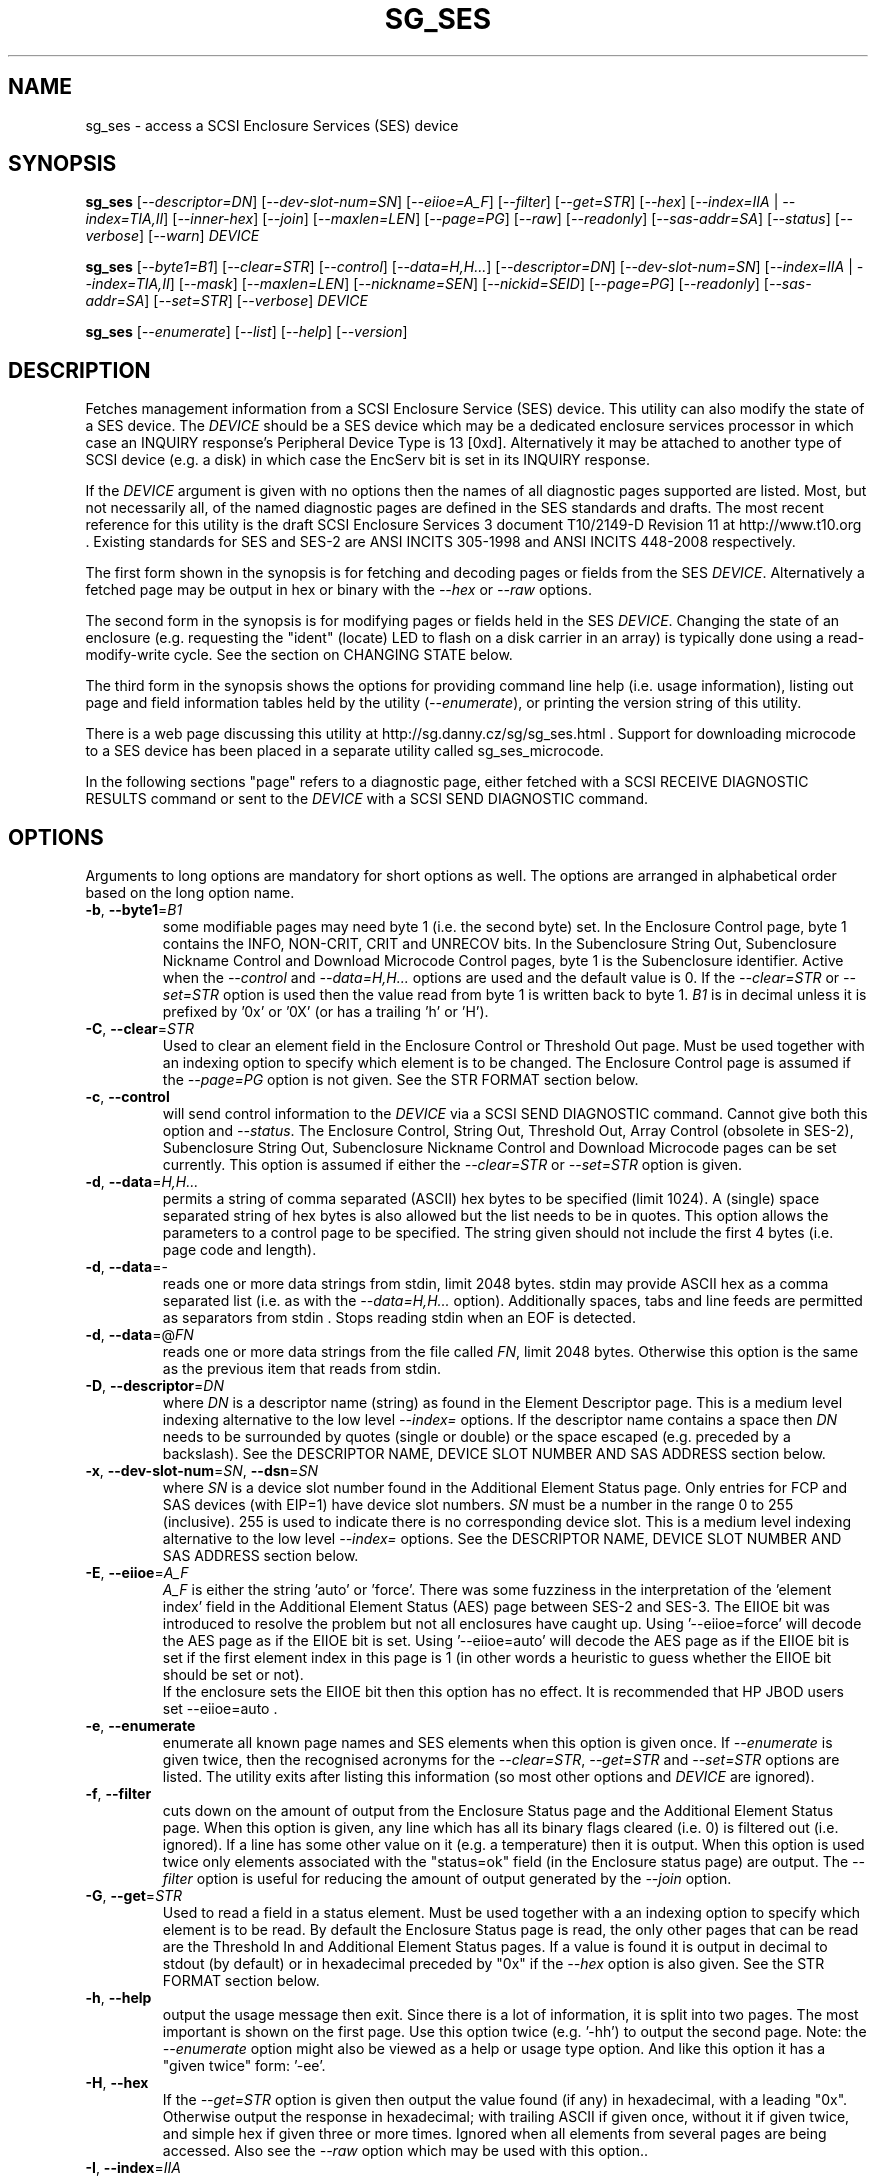 .TH SG_SES "8" "March 2016" "sg3_utils\-1.43" SG3_UTILS
.SH NAME
sg_ses \- access a SCSI Enclosure Services (SES) device
.SH SYNOPSIS
.B sg_ses
[\fI\-\-descriptor=DN\fR] [\fI\-\-dev\-slot\-num=SN\fR] [\fI\-\-eiioe=A_F\fR]
[\fI\-\-filter\fR] [\fI\-\-get=STR\fR] [\fI\-\-hex\fR]
[\fI\-\-index=IIA\fR | \fI\-\-index=TIA,II\fR] [\fI\-\-inner\-hex\fR]
[\fI\-\-join\fR] [\fI\-\-maxlen=LEN\fR] [\fI\-\-page=PG\fR] [\fI\-\-raw\fR]
[\fI\-\-readonly\fR] [\fI\-\-sas\-addr=SA\fR] [\fI\-\-status\fR]
[\fI\-\-verbose\fR] [\fI\-\-warn\fR] \fIDEVICE\fR
.PP
.B sg_ses
[\fI\-\-byte1=B1\fR] [\fI\-\-clear=STR\fR] [\fI\-\-control\fR]
[\fI\-\-data=H,H...\fR] [\fI\-\-descriptor=DN\fR]
[\fI\-\-dev\-slot\-num=SN\fR] [\fI\-\-index=IIA\fR | \fI\-\-index=TIA,II\fR]
[\fI\-\-mask\fR] [\fI\-\-maxlen=LEN\fR] [\fI\-\-nickname=SEN\fR]
[\fI\-\-nickid=SEID\fR]  [\fI\-\-page=PG\fR] [\fI\-\-readonly\fR]
[\fI\-\-sas\-addr=SA\fR] [\fI\-\-set=STR\fR] [\fI\-\-verbose\fR]
\fIDEVICE\fR
.PP
.B sg_ses
[\fI\-\-enumerate\fR] [\fI\-\-list\fR] [\fI\-\-help\fR] [\fI\-\-version\fR]
.SH DESCRIPTION
.\" Add any additional description here
.PP
Fetches management information from a SCSI Enclosure Service (SES) device.
This utility can also modify the state of a SES device. The \fIDEVICE\fR
should be a SES device which may be a dedicated enclosure services
processor in which case an INQUIRY response's Peripheral Device Type is
13 [0xd]. Alternatively it may be attached to another type of SCSI
device (e.g. a disk) in which case the EncServ bit is set in its INQUIRY
response.
.PP
If the \fIDEVICE\fR argument is given with no options then the names of all
diagnostic pages supported are listed. Most, but not necessarily all, of the
named diagnostic pages are defined in the SES standards and drafts. The most
recent reference for this utility is the draft SCSI Enclosure Services 3
document T10/2149\-D Revision 11 at http://www.t10.org . Existing standards
for SES and SES\-2 are ANSI INCITS 305\-1998 and ANSI INCITS 448\-2008
respectively.
.PP
The first form shown in the synopsis is for fetching and decoding pages
or fields from the SES \fIDEVICE\fR. Alternatively a fetched page may be
output in hex or binary with the \fI\-\-hex\fR or \fI\-\-raw\fR options.
.PP
The second form in the synopsis is for modifying pages or fields held in
the SES \fIDEVICE\fR. Changing the state of an enclosure (e.g. requesting
the "ident" (locate) LED to flash on a disk carrier in an array) is typically
done using a read\-modify\-write cycle. See the section on CHANGING STATE
below.
.PP
The third form in the synopsis shows the options for providing command line
help (i.e. usage information), listing out page and field information tables
held by the utility (\fI\-\-enumerate\fR), or printing the version string
of this utility.
.PP
There is a web page discussing this utility at
http://sg.danny.cz/sg/sg_ses.html . Support for downloading microcode to
a SES device has been placed in a separate utility called sg_ses_microcode.
.PP
In the following sections "page" refers to a diagnostic page, either
fetched with a SCSI RECEIVE DIAGNOSTIC RESULTS command or sent to the
\fIDEVICE\fR with a SCSI SEND DIAGNOSTIC command.
.SH OPTIONS
Arguments to long options are mandatory for short options as well.
The options are arranged in alphabetical order based on the long
option name.
.TP
\fB\-b\fR, \fB\-\-byte1\fR=\fIB1\fR
some modifiable pages may need byte 1 (i.e. the second byte) set. In the
Enclosure Control page, byte 1 contains the INFO, NON\-CRIT, CRIT and
UNRECOV bits. In the Subenclosure String Out, Subenclosure Nickname Control
and Download Microcode Control pages, byte 1 is the Subenclosure identifier.
Active when the \fI\-\-control\fR and \fI\-\-data=H,H...\fR options are used
and the default value is 0. If the \fI\-\-clear=STR\fR or \fI\-\-set=STR\fR
option is used then the value read from byte 1 is written back to byte 1.
\fIB1\fR is in decimal unless it is prefixed by '0x' or '0X' (or has a
trailing 'h' or 'H').
.TP
\fB\-C\fR, \fB\-\-clear\fR=\fISTR\fR
Used to clear an element field in the Enclosure Control or Threshold Out
page. Must be used together with an indexing option to specify which element
is to be changed. The Enclosure Control page is assumed if the
\fI\-\-page=PG\fR option is not given. See the STR FORMAT section below.
.TP
\fB\-c\fR, \fB\-\-control\fR
will send control information to the \fIDEVICE\fR via a SCSI SEND
DIAGNOSTIC command. Cannot give both this option and \fI\-\-status\fR.
The Enclosure Control, String Out, Threshold Out, Array Control (obsolete
in SES\-2), Subenclosure String Out, Subenclosure Nickname Control and
Download Microcode pages can be set currently. This option is assumed if
either the \fI\-\-clear=STR\fR or \fI\-\-set=STR\fR option is given.
.TP
\fB\-d\fR, \fB\-\-data\fR=\fIH,H...\fR
permits a string of comma separated (ASCII) hex bytes to be specified (limit
1024). A (single) space separated string of hex bytes is also allowed but
the list needs to be in quotes. This option allows the parameters to a
control page to be specified. The string given should not include the first 4
bytes (i.e. page code and length).
.TP
\fB\-d\fR, \fB\-\-data\fR=\-
reads one or more data strings from stdin, limit 2048 bytes. stdin may
provide ASCII hex as a comma separated list (i.e. as with the
\fI\-\-data=H,H...\fR option). Additionally spaces, tabs and line feeds are
permitted as separators from stdin . Stops reading stdin when an EOF is
detected.
.TP
\fB\-d\fR, \fB\-\-data\fR=@\fIFN\fR
reads one or more data strings from the file called \fIFN\fR, limit 2048
bytes. Otherwise this option is the same as the previous item that reads
from stdin.
.TP
\fB\-D\fR, \fB\-\-descriptor\fR=\fIDN\fR
where \fIDN\fR is a descriptor name (string) as found in the Element
Descriptor page. This is a medium level indexing alternative to the low
level \fI\-\-index=\fR options. If the descriptor name contains a space then
\fIDN\fR needs to be surrounded by quotes (single or double) or the space
escaped (e.g. preceded by a backslash). See the DESCRIPTOR NAME, DEVICE SLOT
NUMBER AND SAS ADDRESS section below.
.TP
\fB\-x\fR, \fB\-\-dev\-slot\-num\fR=\fISN\fR, \fB\-\-dsn\fR=\fISN\fR
where \fISN\fR is a device slot number found in the Additional Element Status
page. Only entries for FCP and SAS devices (with EIP=1) have device slot
numbers. \fISN\fR must be a number in the range 0 to 255 (inclusive). 255 is
used to indicate there is no corresponding device slot. This is a medium level
indexing alternative to the low level \fI\-\-index=\fR options. See the
DESCRIPTOR NAME, DEVICE SLOT NUMBER AND SAS ADDRESS section below.
.TP
\fB\-E\fR, \fB\-\-eiioe\fR=\fIA_F\fR
\fIA_F\fR is either the string 'auto' or 'force'. There was some fuzziness
in the interpretation of the 'element index' field in the Additional Element
Status (AES) page between SES\-2 and SES\-3. The EIIOE bit was introduced to
resolve the problem but not all enclosures have caught up.
Using '\-\-eiioe=force' will decode the AES page as if the EIIOE bit is set.
Using '\-\-eiioe=auto' will decode the AES page as if the EIIOE bit is set
if the first element index in this page is 1 (in other words a heuristic to
guess whether the EIIOE bit should be set or not).
.br
If the enclosure sets the EIIOE bit then this option has no effect. It is
recommended that HP JBOD users set --eiioe=auto .
.TP
\fB\-e\fR, \fB\-\-enumerate\fR
enumerate all known page names and SES elements when this option is given
once. If \fI\-\-enumerate\fR is given twice, then the recognised acronyms for
the \fI\-\-clear=STR\fR, \fI\-\-get=STR\fR and \fI\-\-set=STR\fR options are
listed. The utility exits after listing this information (so most other
options and \fIDEVICE\fR are ignored).
.TP
\fB\-f\fR, \fB\-\-filter\fR
cuts down on the amount of output from the Enclosure Status page and the
Additional Element Status page. When this option is given, any line which
has all its binary flags cleared (i.e. 0) is filtered out (i.e.  ignored).
If a line has some other value on it (e.g. a temperature) then it is output.
When this option is used twice only elements associated with the "status=ok"
field (in the Enclosure status page) are output. The \fI\-\-filter\fR option
is useful for reducing the amount of output generated by the \fI\-\-join\fR
option.
.TP
\fB\-G\fR, \fB\-\-get\fR=\fISTR\fR
Used to read a field in a status element. Must be used together with a an
indexing option to specify which element is to be read. By default the
Enclosure Status page is read, the only other pages that can be read are the
Threshold In and Additional Element Status pages. If a value is found it is
output in decimal to stdout (by default) or in hexadecimal preceded by "0x"
if the \fI\-\-hex\fR option is also given. See the STR FORMAT section below.
.TP
\fB\-h\fR, \fB\-\-help\fR
output the usage message then exit. Since there is a lot of information,
it is split into two pages. The most important is shown on the first page.
Use this option twice (e.g. '\-hh') to output the second page. Note: the
\fI\-\-enumerate\fR option might also be viewed as a help or usage type
option. And like this option it has a "given twice" form: '\-ee'.
.TP
\fB\-H\fR, \fB\-\-hex\fR
If the \fI\-\-get=STR\fR option is given then output the value found (if
any) in hexadecimal, with a leading "0x". Otherwise output the response
in hexadecimal; with trailing ASCII if given once, without it if given
twice, and simple hex if given three or more times. Ignored when all
elements from several pages are being accessed. Also see the \fI\-\-raw\fR
option which may be used with this option..
.TP
\fB\-I\fR, \fB\-\-index\fR=\fIIIA\fR
where \fIIIA\fR is either an individual index (II) or an Element type
abbreviation (A). See the INDEXES section below. If the \fI\-\-page=PG\fR
option is not given then the Enclosure Status (or Control) page is assumed.
May be used with the \fI\-\-join\fR option or one of the \fI\-\-clear=STR\fR,
\fI\-\-get=STR\fR or \fI\-\-set=STR\fR options. To enumerate the available
Element type abbreviations use the \fI\-\-enumerate\fR option.
.TP
\fB\-I\fR, \fB\-\-index\fR=\fITIA,II\fR
where \fITIA,II\fR is an type header index (TI) or Element type
abbreviation (A) followed by an individual index (II). See the INDEXES section
below. If the \fI\-\-page=PG\fR option is not given then the Enclosure
Status (or Control) page is assumed. May be used with the \fI\-\-join\fR
option or one of the \fI\-\-clear=STR\fR, \fI\-\-get=STR\fR or
\fI\-\-set=STR\fR options. To enumerate the available Element type
abbreviations use the \fI\-\-enumerate\fR option.
.TP
\fB\-i\fR, \fB\-\-inner\-hex\fR
the outer levels of a status page are decoded and printed out but the
innermost level (e.g. the Element Status Descriptor) is output in hex. Also
active with the Additional Element Status and Threshold In pages. Can be
used with an indexing option and/or \fI\-\-join\fR options.
.TP
\fB\-j\fR, \fB\-\-join\fR
group elements from the Element Descriptor, Enclosure Status and Additional
Element Status pages. If this option is given twice then elements from the
Threshold In page are also grouped. The order is dictated by the Configuration
page. All elements are output unless one of the indexing options is given,
in which case only the matching element and its associated fields are output.
The \fI\-\-filter\fR option can be added to reduce the amount of output
generated by this option. See the INDEXES and DESCRIPTOR NAME, DEVICE SLOT
NUMBER AND SAS ADDRESS sections below.
.TP
\fB\-l\fR, \fB\-\-list\fR
This option is equivalent to \fI\-\-enumerate\fR. See that option.
.TP
\fB\-M\fR, \fB\-\-mask\fR
When modifying elements, the default action is a read (status element),
mask, modify (based on \fI\-\-clear=STR\fR or \fI\-\-set=STR\fR) then write
back as the control element. The mask step is new in sg_ses version 1.98
and is based on what is allowable (and in the same location) in draft SES\-3
revision 6. Those masks may evolve, as they have in the past. This option
re\-instates the previous logic which was to ignore the mask step. The
default action (i.e. without this option) is to perform the mask step in
the read\-mask\-modify\-write sequence.
.TP
\fB\-m\fR, \fB\-\-maxlen\fR=\fILEN\fR
\fILEN\fR is placed in the ALLOCATION LENGTH field of the SCSI RECEIVE
DIAGNOSTIC RESULTS commands sent by the utility. It represents the maximum
size of data the SES device can return (in bytes). It cannot exceed 65535
and defaults to 65532 (bytes). Some systems may not permit such large sizes
hence the need for this option. If \fILEN\fR is set to 0 then the default
size is used.
.TP
\fB\-n\fR, \fB\-\-nickname\fR=\fISEN\fR
where \fISEN\fR is the new Subenclosure Nickname. Only the first 32
characters (bytes) of \fISEN\fR are used, if more are given they are
ignored. See the SETTING SUBENCLOSURE NICKNAME section below.
.TP
\fB\-N\fR, \fB\-\-nickid\fR=\fISEID\fR
where \fISEID\fR is the Subenclosure identifier that the new
Nickname (\fISEN\fR) will be applied to. So \fISEID\fR must be an existing
Subenclosure identifier. The default value is 0 which is the
main enclosure.
.TP
\fB\-p\fR, \fB\-\-page\fR=\fIPG\fR
where \fIPG\fR is a page abbreviation or code (a number). If \fIPG\fR
starts with a digit it is assumed to be in decimal unless prefixed by
0x for hex. Valid range is 0 to 255 (0x0 to 0xff) inclusive. Default is
page 'sdp' which is page_code 0 (i.e. "Supported Diagnostic Pages") if
no other options are given.
.br
To list the available page abbreviations give "xxx" for \fIPG\fR; the same
information can also be found with the \fI\-\-enumerate\fR option.
.TP
\fB\-r\fR, \fB\-\-raw\fR
outputs the chosen status page in ASCII hex in a format suitable for a
later invocation using the \fI\-\-data=\fR option. A page less its first
4 bytes (page code and length) is output. When used twice (e.g. \fI\-rr\fR)
the full page contents is output in binary to stdout.
.TP
\fB\-R\fR, \fB\-\-readonly\fR
open the \fIDEVICE\fR read\-only (e.g. in Unix with the O_RDONLY flag).
The default is to open it read\-write.
.TP
\fB\-A\fR, \fB\-\-sas\-addr\fR=\fISA\fR
this is an indexing method for SAS end devices (e.g. SAS disks). The utility
will try to find the element or slot in the Additional Element Status page
whose SAS address matches \fISA\fR. For a SAS disk or tape that SAS address
is its target port identifier for the port connected to that element or slot.
Most SAS disks and tapes have two such target ports, usually numbered
consecutively.
.br
SATA devices in a SAS enclosure often receive "manufactured" target port
identifiers from a SAS expander; typically will a SAS address close to
but different from the SAS address of the expander itself. Note that this
manufactured target port identifier is different from a SATA disk's WWN.
.br
\fISA\fR is a hex number that is up to 8 digits long. It may have a
leading '0x' or '0X' or a trailing 'h' or 'H'. This option is a medium level
 indexing alternative to the low level \fI\-\-index=\fR options.
See the DESCRIPTOR NAME, DEVICE SLOT NUMBER AND SAS ADDRESS section below.
.TP
\fB\-S\fR, \fB\-\-set\fR=\fISTR\fR
Used to set an element field in the Enclosure Control or Threshold Out page.
Must be used together with an indexing option to specify which element is to
be changed. The Enclosure Control page is assumed if the \fI\-\-page=PG\fR
option is not given. See the STR FORMAT section below.
.TP
\fB\-s\fR, \fB\-\-status\fR
will fetch page from the \fIDEVICE\fR via a SCSI RECEIVE DIAGNOSTIC RESULTS
command. In the absence of other options that imply modifying a page (e.g.
\fI\-\-control\fR or \fI\-\-set=STR\fR) then \fI\-\-status\fR is assumed.
.TP
\fB\-v\fR, \fB\-\-verbose\fR
increase the level of verbosity. For example when this option is given four
times (in which case the short form is more convenient: '\-vvvv') then if
the internal join array has been generated then it is output to stderr in
form suitable for debugging.
.TP
\fB\-V\fR, \fB\-\-version\fR
print the version string and then exit.
.TP
\fB\-w\fR, \fB\-\-warn\fR
warn about certain irregularities with warnings sent to stderr. The join
is a complex operation that relies on information from several pages to be
synchronized. The quality of SES devices vary and to be fair, the
descriptions from T10 drafts and standards have been tweaked several
times (see the EIIOE bit) in order to clear up confusion.
.SH INDEXES
An enclosure can have information about its disk and tape drives plus other
supporting components like power supplies spread across several pages.
Addressing a specific element (overall or individual) within a page is
complicated. This section describes low level indexing (i.e. choosing a
single element (or a group of related elements) from a large number of
elements). If available, the medium level indexing described in the
following section (DESCRIPTOR NAME, DEVICE SLOT NUMBER AND SAS ADDRESS)
might be simpler to use.
.PP
The Configuration page is key to low level indexing: it contains a list
of "type headers", each of which contains an Element type (e.g. Array
Device Slot), a Subenclosure identifier (0 for the primary enclosure) and
a "Number of possible elements". Corresponding to each type header, the
Enclosure Status page has one "overall" element plus "Number of possible
elements" individual elements all of which have the given Element type. For
some Element types the "Number of possible elements" will be 0 so the
Enclosure Status page has only one "overall" element corresponding to that
type header. The Element Descriptor page and the Threshold (In and Out)
pages follow the same pattern as the Enclosure Status page.
.PP
The Additional Element Status page is a bit more complicated. It has
entries for "Number of possible elements" of certain Element types. It
does not have entries corresponding to the "overall" elements. To make
the correspondence a little clearer each descriptor in this page optionally
contains an "Element Index Present" (EIP) indicator. If EIP is set then each
element's "Element Index" field refers to the position of the corresponding
element in the Enclosure Status page.
.PP
Addressing a single overall element or a single individual element is done
with two indexes: TI and II. Both are origin 0. TI=0 corresponds to the
first type header entry which must be a Device Slot or Array Device Slot
Element type (according to the SES\-2 standard). To address the corresponding
overall instance, II is set to \-1, otherwise II can be set to the individual
instance index. As an alternative to the type header index (TI), an Element
type abbreviation (A) optionally followed by a number (e.g. "ps" refers to
the first Power Supply Element type; "ps1" refers to the second) can be
given.
.PP
One of two command lines variants can be used to specify indexes:
\fI\-\-index=TIA,II\fR where \fITIA\fR is either an type header index (TI)
or an Element type abbreviation (A) (e.g. "ps" or "ps1"). \fIII\fR is either
an individual index or "\-1" to specify the overall element. The second
variant is \fI\-\-index=IIA\fR where \fIIIA\fR is either an individual
index (II) or an Element type abbreviation (A). When \fIIIA\fR is an
individual index then the option is equivalent to \fI\-\-index=0,II\fR. When
\fIIIA\fR is an Element type abbreviation then the option is equivalent to
\fI\-\-index=A,\-1\fR.
.PP
To cope with vendor specific Element types (which should be in the range 128
to 255) the Element type can be given as a number with a leading underscore.
For example these are equivalent: \fI\-\-index=arr\fR and
\fI\-\-index=_23\fR since the Array Device Slot Element type value is 23.
Also \fI\-\-index=ps1\fR and \fI\-\-index=_2_1\fR are equivalent.
.PP
Another example: if the first type header in the Configuration page has
has Array Device Slot Element type then \fI\-\-index=0,\-1\fR is
equivalent to \fI\-\-index=arr\fR. Also \fI\-\-index=arr,3\fR is equivalent
to \fI\-\-index=3\fR.
.PP
The \fI\-\-index=\fR options  can be used to reduce the amount of
output (e.g. only showing the element associated with the second 12 volt
power supply). They may also be used together with with the
\fI\-\-clear=STR\fR, \fI\-\-get=STR\fR and \fI\-\-set=STR\fR options which
are described in the STR section below.
.SH DESCRIPTOR NAME, DEVICE SLOT NUMBER AND SAS ADDRESS
The three options: \fI\-\-descriptor=DN\fR, \fI\-\-dev\-slot\-num=SN\fR
and \fI\-\-sas\-addr=SA\fR allow medium level indexing, as an alternative
to the low level \fI\-\-index=\fR options. Only one of the three options
can be used in an invocation. Each of the three options implicitly set the
\fI\-\-join\fR option since they need either the Element Descriptor page or
the Additional Element Status page as well as the pages needed by the
\fI\-\-index=\fR option.
.PP
These medium level indexing options need support from the SES device and
that support is optional. For example the \fI\-\-descriptor=DN\fR needs
the Element Descriptor page provided by the SES device however that is
optional. Also the provided descriptor names need to be useful, and having
descriptor names which are all "0" is not very useful. Also some
elements (e.g. overall elements) may not have descriptor names.
.PP
These medium level indexing options can be used to reduce the amount of
output (e.g. only showing the elements related to device slot number 3).
They may also be used together with with the \fI\-\-clear=STR\fR,
\fI\-\-get=STR\fR and \fI\-\-set=STR\fR options which are described in the
following section. Note that even if a field can be set (e.g. "do not
remove" (dnr)) and that field can be read back with \fI\-\-get=STR\fR
confirming that change, the disk array may still ignore it (e.g. because it
does not have the mechanism to lock the disk drawer).
.SH STR FORMAT
The \fISTR\fR operands of the \fI\-\-clear=STR\fR, \fI\-\-get=STR\fR and
\fI\-\-set=STR\fR options all have the same structure. There are two forms:
.br
      <acronym>[=<value>]
.br
      <start_byte>:<start_bit>[:<num_bits>][=<value>]
.PP
The <acronym> is one of a list of common fields (e.g. "ident" and "fault")
that the utility converts internally into the second form. The <start_byte>
is usually in the range 0 to 3, the <start_bit> must be in the range 0 to
7 and the <num_bits> must be in the range 1 to 64 (default 1). The
number of bits are read in the left to right sense of the element tables
shown in the various SES draft documents. For example the 8 bits of
byte 2 would be represented as 2:7:8 with the most significant bit being
2:7 and the least significant bit being 2:0 .
.PP
The <value> is optional but is ignored if provided to \fI\-\-get=STR\fR.
For \fI\-\-set=STR\fR the default <value> is 1 while for \fI\-\-clear=STR\fR
the default value is 0 . <value> is assumed to be decimal, hexadecimal
values can be given in the normal fashion.
.PP
The supported list of <acronym>s can be viewed by using the
\fI\-\-enumerate\fR option twice (or "\-ee").
.SH CHANGING STATE
This utility has various techniques for changing the state of a SES device.
As noted above this is typically a read\-modify\-write type operation.
Most modifiable pages have a "status" (or "in") page that can be read, and
a corresponding "control" (or "out") page that can be written back to change
the state of the enclosure.
.PP
The lower level technique provided by this utility involves outputting
a "status" page in hex with \fI\-\-raw\fR. Then a text editor can be used
to edit the hex (note: to change an Enclosure Control descriptor the SELECT
bit needs to be set). Next the control page data can fed back with the
\fI\-\-data=H,H...\fR option together with the \fI\-\-control\fR option;
the \fI\-\-byte1=B1\fR option may need to be given as well.
.PP
Changes to the Enclosure Control page (and the Threshold Out page) can be
done at a higher level. This involves choosing a page (the default in this
case is the Enclosure Control page). Next choose an individual or overall
element index (or name it with its Element Descriptor string). Then give
the element's name (e.g. "ident" for RQST IDENT) or its position within that
element (e.g. in an Array Device Slot Control element RQST IDENT is byte 2,
bit 1 and 1 bit long ("2:1:1")). Finally a value can be given, if not the
value for \fI\-\-set=STR\fR defaults to 1 and for \fI\-\-clear=STR\fR
defaults to 0.
.SH SETTING SUBENCLOSURE NICKNAME
The format of the Subenclosure Nickname control page is different from its
corresponding status page. The status page reports all Subenclosure
Nicknames (and Subenclosure identifier 0 is the main enclosure) while the
control page allows only one of them to be changed. Therefore using the
\fB\-\-data\fR option technique to change a Subenclosure nickname is
difficult (but still possible).
.PP
To simplify changing a Subenclosure nickname the \fI\-\-nickname=SEN\fR and
\fI\-\-nickid=SEID\fR options have been added. If the \fISEN\fR string
contains spaces or other punctuation, it should be quoted: surrounded by
single or double quotes (or the offending characters escaped). If the
\fI\-\-nickid=SEID\fR is not given then a Subenclosure identifier of 0 is
assumed. As a guard the \fI\-\-control\fR option must also be given. If
the \fI\-\-page=PG\fR option is not given then \fI\-\-page=snic\fR is
assumed.
.PP
When \fI\-\-nickname=SEN\fR is given then the Subenclosure Nickname Status
page is read to obtain the Generation Code field. That Generation Code
together with no more than 32 bytes from the Nickname (\fISEN\fR) and the
Subenclosure Identifier (\fISEID\fR) are written to the Subenclosure Nickname
Control page.
.PP
There is an example of changing a nickname in the EXAMPLES section below.
.SH NOTES
This utility can be used to fetch arbitrary (i.e. non SES) diagnostic
pages (using the SCSI READ DIAGNOSTIC command). To this end the
\fI\-\-page=PG\fR and \fI\-\-hex\fR options would be appropriate. Arbitrary
diagnostic pages can be sent to a device with the sg_senddiag utility.
.PP
The most troublesome part of the join operation is associating Additional
Element Status descriptors correctly. At least one SES device vendor has
misinterpreted the SES\-2 standard with its "element index" field. The
code in this utility interprets the "element index" field as per the SES\-2
standard and if that yields an inappropriate Element type, adjusts its
indexing to follow that vendor's misinterpretation. The SES\-3 drafts have
introduced the EIIOE (element index includes overall elements) to resolve
this ambiguity. See the \fI\-\-eiioe=A_F\fR option.
.PP
In draft SES\-3 revision 5 the "Door Lock" element name was changed to
the "Door" (and an OPEN field was added to the status element). As a
consequence the former 'dl' element type abbreviation has been changed
to 'do'.
.PP
There is a related command set called SAF\-TE (SCSI attached fault\-tolerant
enclosure) for enclosure (including RAID) status and control. SCSI devices
that support SAF\-TE report "Processor" peripheral device type (0x3) in their
INQUIRY response. See the sg_safte utility in this package or the
safte\-monitor utility on the Internet.
.SH EXAMPLES
Examples can also be found at http://sg.danny.cz/sg/sg_ses.html
.PP
The following examples use Linux device names. For suitable device names
in other supported Operating Systems see the sg3_utils(8) man page.
.PP
To view the supported pages:
.PP
   sg_ses /dev/bsg/6:0:2:0
.PP
To view the Configuration Diagnostic page:
.PP
   sg_ses \-\-page=cf /dev/bsg/6:0:2:0
.PP
To view the Enclosure Status page:
.PP
   sg_ses \-\-page=es /dev/bsg/6:0:2:0
.PP
To get the (attached) SAS address of that device (which is held in the
Additional Element Sense page (page 10)) printed on hex:
.PP
   sg_ses \-p aes \-D ArrayDevice07 \-G at_sas_addr \-H /dev/sg3
.PP
To collate the information in the Enclosure Status, Element Descriptor
and Additional Element Status pages the \fI\-\-join\fR option can be used:
.PP
   sg_ses \-\-join /dev/sg3
.PP
This will produce a lot of output. To filter out lines that don't contain
much information add the \fI\-\-filter\fR option:
.PP
   sg_ses \-\-join \-\-filter /dev/sg3
.PP
Fields in the various elements of the Enclosure Control and Threshold pages
can be changed with the \fI\-\-clear=STR\fR and \fI\-\-set=STR\fR
options. [All modifiable pages can be changed with the \fI\-\-raw\fR and
\fI\-\-data=H,H...\fR options.] The following example looks at making
the "ident" LED (also called "locate") flash on "ArrayDevice07" which is a
disk (or more precisely the carrier drawer the disk is in):
.PP
   sg_ses \-\-index=7 \-\-set=2:1:1 /dev/sg3
.PP
If the Element Descriptor diagnostic page shows that "ArrayDevice07" is
the descriptor name associated with element index 7 then this invocation
is equivalent to the previous one:
.PP
   sg_ses \-\-descriptor=ArrayDevice07 \-\-set=2:1:1 /dev/sg3
.PP
Further the byte 2, bit 1 (for 1 bit) field in the Array Device Slot Control
element is RQST IDENT for asking a disk carrier to flash a LED so it can
be located. In this case "ident" (or "locate") is accepted as an acronym
for that field:
.PP
   sg_ses \-\-descriptor=ArrayDevice07 \-\-set=ident /dev/sg3
.PP
To stop that LED flashing:
.PP
   sg_ses \-\-dev\-slot\-num=7 \-\-clear=ident /dev/sg3
.PP
The above assumes the descriptor name 'ArrayDevice07' corresponds to device
slot number 7.
.PP
Now for an example of a more general but lower level technique for changing
a modifiable diagnostic page. The String (In and Out) diagnostics page is
relatively simple (compared with the Enclosure Status/Control page). However
the use of this lower level technique is awkward involving three steps: read,
modify then write. First check the current String (In) page contents:
.PP
   sg_ses \-\-page=str /dev/bsg/6:0:2:0
.PP
Now the "read" step. The following command will send the contents of the
String page (from byte 4 onwards) to stdout. The output will be in ASCII
hex with pairs of hex digits representing a byte, 16 pairs per line,
space separated. The redirection puts stdout in a file called "t":
.PP
   sg_ses \-\-page=str \-\-raw /dev/bsg/6:0:2:0 > t
.PP
Then with the aid of the SES\-3 document (in revision 3: section 6.1.6)
use your favourite editor to change t. The changes can be sent to the
device with:
.PP
   sg_ses \-\-page=str \-\-control \-\-data=\- /dev/bsg/6:0:2:0 < t
.PP
If the above is successful, the String page should have been changed. To
check try:
.PP
   sg_ses \-\-page=str /dev/bsg/6:0:2:0
.PP
To change the nickname on the main enclosure:
.PP
   sg_ses \-\-nickname='1st enclosure' \-\-control /dev/bsg/6:0:2:0
.SH EXIT STATUS
The exit status of sg_ses is 0 when it is successful. Otherwise see
the sg3_utils(8) man page.
.SH AUTHORS
Written by Douglas Gilbert.
.SH "REPORTING BUGS"
Report bugs to <dgilbert at interlog dot com>.
.SH COPYRIGHT
Copyright \(co 2004\-2016 Douglas Gilbert
.br
This software is distributed under a FreeBSD license. There is NO
warranty; not even for MERCHANTABILITY or FITNESS FOR A PARTICULAR PURPOSE.
.SH "SEE ALSO"
.B sg_inq, sg_safte, sg_senddiag, sg_ses_microcode, sg3_utils (sg3_utils);
.B safte\-monitor (Internet)
